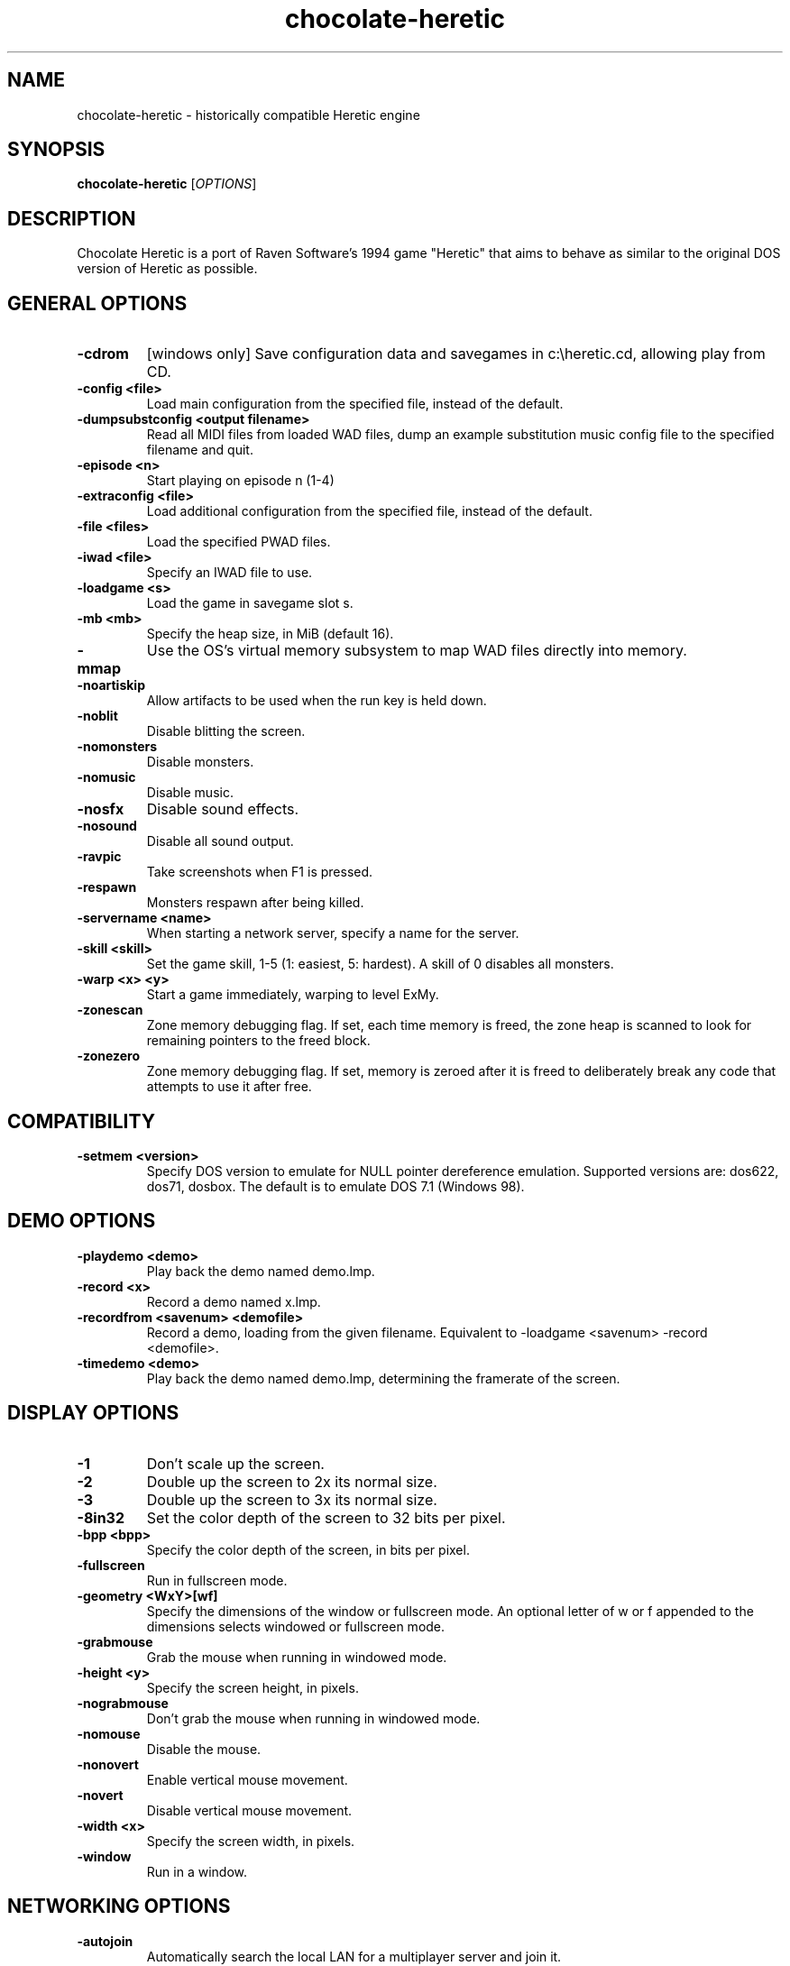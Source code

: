 .TH chocolate\-heretic 6
.SH NAME
chocolate\-heretic \- historically compatible Heretic engine
.SH SYNOPSIS
.B chocolate\-heretic
[\fIOPTIONS\fR]
.SH DESCRIPTION
.PP
Chocolate Heretic is a port of Raven Software's 1994 game "Heretic" that
aims to behave as similar to the original DOS version of Heretic as
possible.
.br
.SH GENERAL OPTIONS
.TP
\fB\-cdrom\fR
[windows only] Save configuration data and savegames in c:\\heretic.cd, allowing play from CD. 
.TP
\fB\-config <file>\fR
Load main configuration from the specified file, instead of the default. 
.TP
\fB\-dumpsubstconfig <output filename>\fR
Read all MIDI files from loaded WAD files, dump an example substitution music config file to the specified filename and quit. 
.TP
\fB\-episode <n>\fR
Start playing on episode n (1\-4) 
.TP
\fB\-extraconfig <file>\fR
Load additional configuration from the specified file, instead of the default. 
.TP
\fB\-file <files>\fR
Load the specified PWAD files. 
.TP
\fB\-iwad <file>\fR
Specify an IWAD file to use. 
.TP
\fB\-loadgame <s>\fR
Load the game in savegame slot s. 
.TP
\fB\-mb <mb>\fR
Specify the heap size, in MiB (default 16). 
.TP
\fB\-mmap\fR
Use the OS's virtual memory subsystem to map WAD files directly into memory. 
.TP
\fB\-noartiskip\fR
Allow artifacts to be used when the run key is held down. 
.TP
\fB\-noblit\fR
Disable blitting the screen. 
.TP
\fB\-nomonsters\fR
Disable monsters. 
.TP
\fB\-nomusic\fR
Disable music. 
.TP
\fB\-nosfx\fR
Disable sound effects. 
.TP
\fB\-nosound\fR
Disable all sound output. 
.TP
\fB\-ravpic\fR
Take screenshots when F1 is pressed. 
.TP
\fB\-respawn\fR
Monsters respawn after being killed. 
.TP
\fB\-servername <name>\fR
When starting a network server, specify a name for the server. 
.TP
\fB\-skill <skill>\fR
Set the game skill, 1\-5 (1: easiest, 5: hardest).  A skill of 0 disables all monsters. 
.TP
\fB\-warp <x> <y>\fR
Start a game immediately, warping to level ExMy. 
.TP
\fB\-zonescan\fR
Zone memory debugging flag. If set, each time memory is freed, the zone heap is scanned to look for remaining pointers to the freed block. 
.TP
\fB\-zonezero\fR
Zone memory debugging flag. If set, memory is zeroed after it is freed to deliberately break any code that attempts to use it after free. 

.SH COMPATIBILITY
.TP
\fB\-setmem <version>\fR
Specify DOS version to emulate for NULL pointer dereference emulation.  Supported versions are: dos622, dos71, dosbox. The default is to emulate DOS 7.1 (Windows 98). 

.SH DEMO OPTIONS
.TP
\fB\-playdemo <demo>\fR
Play back the demo named demo.lmp. 
.TP
\fB\-record <x>\fR
Record a demo named x.lmp. 
.TP
\fB\-recordfrom <savenum> <demofile>\fR
Record a demo, loading from the given filename. Equivalent to \-loadgame <savenum> \-record <demofile>. 
.TP
\fB\-timedemo <demo>\fR
Play back the demo named demo.lmp, determining the framerate of the screen. 

.SH DISPLAY OPTIONS
.TP
\fB\-1\fR
Don't scale up the screen. 
.TP
\fB\-2\fR
Double up the screen to 2x its normal size. 
.TP
\fB\-3\fR
Double up the screen to 3x its normal size. 
.TP
\fB\-8in32\fR
Set the color depth of the screen to 32 bits per pixel. 
.TP
\fB\-bpp <bpp>\fR
Specify the color depth of the screen, in bits per pixel. 
.TP
\fB\-fullscreen\fR
Run in fullscreen mode. 
.TP
\fB\-geometry <WxY>[wf]\fR
Specify the dimensions of the window or fullscreen mode.  An optional letter of w or f appended to the dimensions selects windowed or fullscreen mode. 
.TP
\fB\-grabmouse\fR
Grab the mouse when running in windowed mode. 
.TP
\fB\-height <y>\fR
Specify the screen height, in pixels. 
.TP
\fB\-nograbmouse\fR
Don't grab the mouse when running in windowed mode. 
.TP
\fB\-nomouse\fR
Disable the mouse. 
.TP
\fB\-nonovert\fR
Enable vertical mouse movement. 
.TP
\fB\-novert\fR
Disable vertical mouse movement. 
.TP
\fB\-width <x>\fR
Specify the screen width, in pixels. 
.TP
\fB\-window\fR
Run in a window. 

.SH NETWORKING OPTIONS
.TP
\fB\-autojoin\fR
Automatically search the local LAN for a multiplayer server and join it. 
.TP
\fB\-connect <address>\fR
Connect to a multiplayer server running on the given address. 
.TP
\fB\-deathmatch\fR
Start a deathmatch game. 
.TP
\fB\-dup <n>\fR
Reduce the resolution of the game by a factor of n, reducing the amount of network bandwidth needed. 
.TP
\fB\-extratics <n>\fR
Send n extra tics in every packet as insurance against dropped packets. 
.TP
\fB\-ignoreversion\fR
When running a netgame server, ignore version mismatches between the server and the client. Using this option may cause game desyncs to occur, or differences in protocol may mean the netgame will simply not function at all. 
.TP
\fB\-newsync\fR
Use new network client sync code rather than the classic sync code. This is currently disabled by default because it has some bugs. 
.TP
\fB\-nodes <n>\fR
Autostart the netgame when n nodes (clients) have joined the server. 
.TP
\fB\-port <n>\fR
Use the specified UDP port for communications, instead of the default (2342). 
.TP
\fB\-privateserver\fR
When running a server, don't register with the global master server. Implies \-server. 
.TP
\fB\-server\fR
Start a multiplayer server, listening for connections. 
.TP
\fB\-solo\-net\fR
Start the game playing as though in a netgame with a single player.  This can also be used to play back single player netgame demos. 
.TP
\fB\-timer <n>\fR
For multiplayer games: exit each level after n minutes. 

.SH DEHACKED AND WAD MERGING
.TP
\fB\-aa <files>\fR
Equivalent to "\-af <files> \-as <files>". 
.TP
\fB\-af <files>\fR
Simulates the behavior of NWT's \-af option, merging flats into the main IWAD directory.  Multiple files may be specified. 
.TP
\fB\-as <files>\fR
Simulates the behavior of NWT's \-as option, merging sprites into the main IWAD directory.  Multiple files may be specified. 
.TP
\fB\-deh <files>\fR
Load the given dehacked patch(es) 
.TP
\fB\-hhever <version>\fR
Select the Heretic version number that was used to generate the HHE patch to be loaded.  Patches for each of the Vanilla Heretic versions (1.0, 1.2, 1.3) can be loaded, but the correct version number must be specified. 
.TP
\fB\-merge <files>\fR
Simulates the behavior of deutex's \-merge option, merging a PWAD into the main IWAD.  Multiple files may be specified. 
.TP
\fB\-nocheats\fR
Ignore cheats in dehacked files. 
.TP
\fB\-nwtmerge <files>\fR
Simulates the behavior of NWT's \-merge option.  Multiple files may be specified.
.SH IWAD SEARCH PATHS
To play, an IWAD file is needed. This is a large file containing all of the
levels, graphics, sound effects, music and other material that make up the
game. IWAD files are named according to the game; the standard names are:
.TP
\fBdoom.wad, doom1.wad, doom2.wad, tnt.wad, plutonia.wad\fR
Doom, Doom II, Final Doom
.TP
\fBheretic.wad, heretic1.wad, hexen.wad, strife1.wad\fR
Heretic, Hexen and Strife (commercial Doom engine games).
.TP
\fBhacx.wad, chex.wad\fR
Hacx and Chex Quest - more obscure games based on the Doom engine.
.TP
\fBfreedm.wad, freedoom1.wad, freedoom2.wad\fR
The Freedoom open content IWAD files.
.LP
The following directory paths are searched in order to find an IWAD:
.TP
\fBCurrent working directory\fR
Any IWAD files found in the current working directory will be used in
preference to IWADs found in any other directories.
.TP
\fBDOOMWADDIR\fR
This environment variable can be set to contain a path to a single directory
in which to look for IWAD files. This environment variable is supported by
most Doom source ports.
.TP
\fBDOOMWADPATH\fR
This environment variable, if set, can contain a colon-separated list of
directories in which to look for IWAD files, or alternatively full paths to
specific IWAD files.
.TP
\fB$HOME/.local/share/games/doom\fR
Writeable directory in the user's home directory. The path can be overridden
using the \fBXDG_DATA_HOME\fR environment variable (see the XDG Base Directory
Specification).
.TP
\fB/usr/local/share/games/doom, /usr/share/games/doom\fR
System-wide locations that can be accessed by all users. The path
\fB/usr/share/games/doom\fR is a standard path that is supported by most
Doom source ports. These paths can be overridden using the \fBXDG_DATA_DIRS\fR
environment variable (see the XDG Base Directory Specification).
.LP
The above can be overridden on a one-time basis by using the \fB\-iwad\fR
command line parameter to provide the path to an IWAD file to use. This
parameter can also be used to specify the name of a particular IWAD to use
from one of the above paths. For example, '\fB-iwad doom.wad\fR' will search
the above paths for the file \fBdoom.wad\fR to use.
.SH ENVIRONMENT
This section describes environment variables that control Chocolate Heretic's
behavior.
.TP
\fBDOOMWADDIR\fR, \fBDOOMWADPATH\fR
See the section, \fBIWAD SEARCH PATHS\fR above.
.TP
\fBPCSOUND_DRIVER\fR
When running in PC speaker sound effect mode, this environment variable
specifies a PC speaker driver to use for sound effect playback.  Valid
options are "Linux" for the Linux console mode driver, "BSD" for the
NetBSD/OpenBSD PC speaker driver, and "SDL" for SDL-based emulated PC speaker
playback (using the digital output).
.TP
\fBOPL_DRIVER\fR
When using OPL MIDI playback, this environment variable specifies an
OPL backend driver to use.  Valid options are "SDL" for an SDL-based
software emulated OPL chip, "Linux" for the Linux hardware OPL driver,
and "OpenBSD" for the OpenBSD/NetBSD hardware OPL driver.

Generally speaking, a real hardware OPL chip sounds better than software
emulation; however, modern machines do not often include one. If
present, it may still require extra work to set up and elevated
security privileges to access.

.SH FILES
.TP
\fB$HOME/.chocolate-doom/heretic.cfg\fR
The main configuration file for Chocolate Heretic.  See \fBheretic.cfg\fR(5).
.TP
\fB$HOME/.chocolate-doom/chocolate-heretic.cfg\fR
Extra configuration values that are specific to Chocolate Heretic and not
present in Vanilla Heretic. See \fBchocolate-heretic.cfg\fR(5).
.SH SEE ALSO
\fBchocolate-doom\fR(6),
\fBchocolate-hexen\fR(6),
\fBchocolate-server\fR(6),
\fBchocolate-setup\fR(6)
.SH AUTHOR
Chocolate Heretic is part of the Chocolate Doom project, written and
maintained by Simon Howard. It is based on the Heretic source code,
released by Raven Software.
.SH COPYRIGHT
Copyright \(co id Software Inc.
Copyright \(co Raven Software Inc.
Copyright \(co 2005-2013 Simon Howard.
.br
This is free software.  You may redistribute copies of it under the terms of
the GNU General Public License <http://www.gnu.org/licenses/gpl.html>.
There is NO WARRANTY, to the extent permitted by law.

